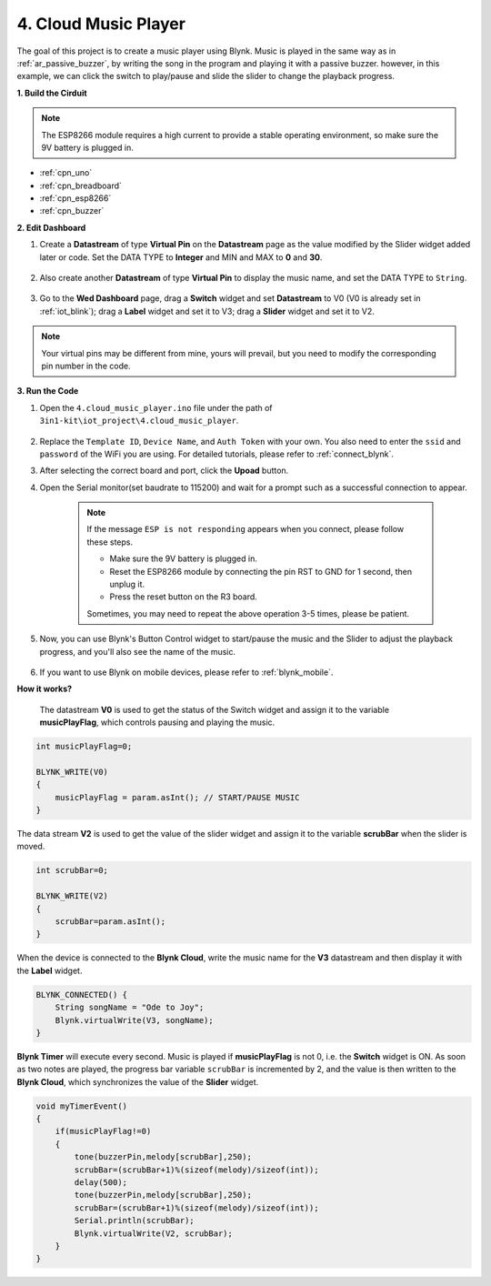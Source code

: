 .. _iot_music:

4. Cloud Music Player
=====================================

The goal of this project is to create a music player using Blynk.
Music is played in the same way as in :ref:`ar_passive_buzzer`, by writing the song in the program and playing it with a passive buzzer.
however, in this example, we can click the switch to play/pause and slide the slider to change the playback progress.

**1. Build the Cirduit**

.. note::

    The ESP8266 module requires a high current to provide a stable operating environment, so make sure the 9V battery is plugged in.

.. image:: img/wiring_buzzer.jpg

* :ref:`cpn_uno`
* :ref:`cpn_breadboard`
* :ref:`cpn_esp8266`
* :ref:`cpn_buzzer`

**2. Edit Dashboard**

#. Create a **Datastream** of type **Virtual Pin** on the **Datastream** page as the value modified by the Slider widget added later or code. Set the DATA TYPE to **Integer** and MIN and MAX to **0** and **30**.

    .. image:: img/sp220610_104330.png

#. Also create another **Datastream** of type **Virtual Pin** to display the music name, and set the DATA TYPE to ``String``.

    .. image:: img/sp220610_105932.png

#. Go to the **Wed Dashboard** page, drag a **Switch** widget and set **Datastream** to V0 (V0 is already set in :ref:`iot_blink`); drag a **Label** widget and set it to V3; drag a **Slider** widget and set it to V2.

    .. image:: img/sp220610_110105.png

.. note::

    Your virtual pins may be different from mine, yours will prevail, but you need to modify the corresponding pin number in the code.



**3. Run the Code**

#. Open the ``4.cloud_music_player.ino`` file under the path of ``3in1-kit\iot_project\4.cloud_music_player``.

    .. raw:: html

        <iframe src=https://create.arduino.cc/editor/sunfounder01/34a49c4b-9eb4-4d03-bd78-fe1daefc9f5c/preview?embed style="height:510px;width:100%;margin:10px 0" frameborder=0></iframe>

#. Replace the ``Template ID``, ``Device Name``, and ``Auth Token`` with your own. You also need to enter the ``ssid`` and ``password`` of the WiFi you are using. For detailed tutorials, please refer to :ref:`connect_blynk`.
#. After selecting the correct board and port, click the **Upoad** button.

#. Open the Serial monitor(set baudrate to 115200) and wait for a prompt such as a successful connection to appear.


    .. image:: img/2_ready.png

    .. note::

        If the message ``ESP is not responding`` appears when you connect, please follow these steps.

        * Make sure the 9V battery is plugged in.
        * Reset the ESP8266 module by connecting the pin RST to GND for 1 second, then unplug it.
        * Press the reset button on the R3 board.

        Sometimes, you may need to repeat the above operation 3-5 times, please be patient.

#. Now, you can use Blynk's Button Control widget to start/pause the music and the Slider to adjust the playback progress, and you'll also see the name of the music.

    .. image:: img/sp220610_110105.png

#. If you want to use Blynk on mobile devices, please refer to :ref:`blynk_mobile`.


**How it works?**

 The datastream **V0** is used to get the status of the Switch widget and assign it to the variable **musicPlayFlag**, which controls pausing and playing the music.

.. code-block:: arduino

    int musicPlayFlag=0;

    BLYNK_WRITE(V0)
    {
        musicPlayFlag = param.asInt(); // START/PAUSE MUSIC
    }

The data stream **V2** is used to get the value of the slider widget and assign it to the variable **scrubBar** when the slider is moved.

.. code-block:: arduino

    int scrubBar=0;

    BLYNK_WRITE(V2)
    {
        scrubBar=param.asInt();
    }

When the device is connected to the **Blynk Cloud**, write the music name for the **V3** datastream and then display it with the **Label** widget.

.. code-block:: arduino

    BLYNK_CONNECTED() {
        String songName = "Ode to Joy";
        Blynk.virtualWrite(V3, songName);
    }

**Blynk Timer** will execute every second. Music is played if **musicPlayFlag** is not 0, i.e. the **Switch** widget is ON.
As soon as two notes are played, the progress bar variable ``scrubBar`` is incremented by 2, and the value is then written to the **Blynk Cloud**, which synchronizes the value of the **Slider** widget.

.. code-block:: arduino

    void myTimerEvent()
    {
        if(musicPlayFlag!=0)
        {
            tone(buzzerPin,melody[scrubBar],250);
            scrubBar=(scrubBar+1)%(sizeof(melody)/sizeof(int));
            delay(500);
            tone(buzzerPin,melody[scrubBar],250);
            scrubBar=(scrubBar+1)%(sizeof(melody)/sizeof(int));
            Serial.println(scrubBar);    
            Blynk.virtualWrite(V2, scrubBar);
        }
    }